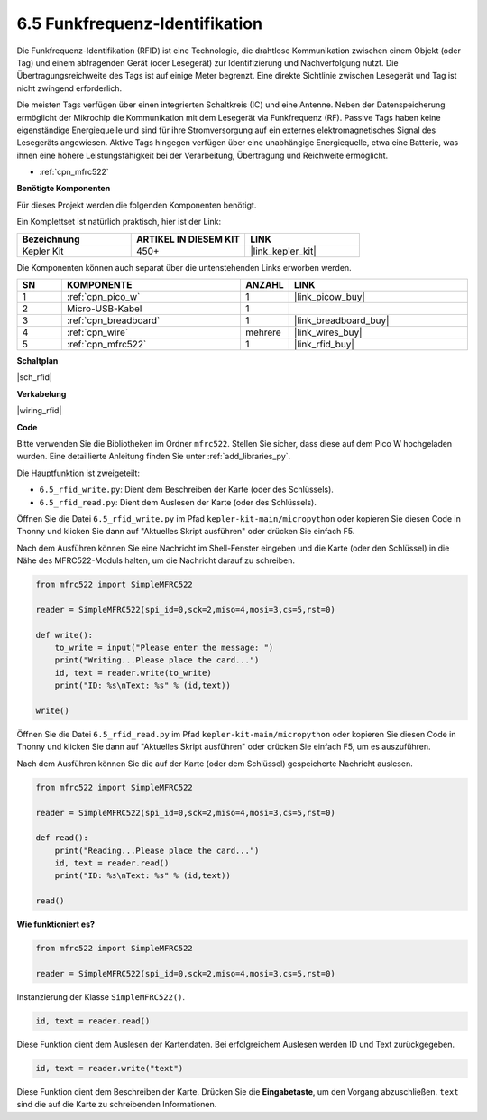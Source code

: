 .. _py_rfid:

6.5 Funkfrequenz-Identifikation
==============================================

Die Funkfrequenz-Identifikation (RFID) ist eine Technologie, die drahtlose Kommunikation zwischen einem Objekt (oder Tag) und einem abfragenden Gerät (oder Lesegerät) zur Identifizierung und Nachverfolgung nutzt. Die Übertragungsreichweite des Tags ist auf einige Meter begrenzt. Eine direkte Sichtlinie zwischen Lesegerät und Tag ist nicht zwingend erforderlich.

Die meisten Tags verfügen über einen integrierten Schaltkreis (IC) und eine Antenne.
Neben der Datenspeicherung ermöglicht der Mikrochip die Kommunikation mit dem Lesegerät via Funkfrequenz (RF).
Passive Tags haben keine eigenständige Energiequelle und sind für ihre Stromversorgung auf ein externes elektromagnetisches Signal des Lesegeräts angewiesen.
Aktive Tags hingegen verfügen über eine unabhängige Energiequelle, etwa eine Batterie, was ihnen eine höhere Leistungsfähigkeit bei der Verarbeitung, Übertragung und Reichweite ermöglicht.

* :ref:`cpn_mfrc522`

**Benötigte Komponenten**

Für dieses Projekt werden die folgenden Komponenten benötigt.

Ein Komplettset ist natürlich praktisch, hier ist der Link:

.. list-table::
    :widths: 20 20 20
    :header-rows: 1

    *   - Bezeichnung	
        - ARTIKEL IN DIESEM KIT
        - LINK
    *   - Kepler Kit	
        - 450+
        - |link_kepler_kit|

Die Komponenten können auch separat über die untenstehenden Links erworben werden.

.. list-table::
    :widths: 5 20 5 20
    :header-rows: 1

    *   - SN
        - KOMPONENTE	
        - ANZAHL
        - LINK
    *   - 1
        - :ref:`cpn_pico_w`
        - 1
        - |link_picow_buy|
    *   - 2
        - Micro-USB-Kabel
        - 1
        - 
    *   - 3
        - :ref:`cpn_breadboard`
        - 1
        - |link_breadboard_buy|
    *   - 4
        - :ref:`cpn_wire`
        - mehrere
        - |link_wires_buy|
    *   - 5
        - :ref:`cpn_mfrc522`
        - 1
        - |link_rfid_buy|

**Schaltplan**

|sch_rfid|

**Verkabelung**

|wiring_rfid|

**Code**

Bitte verwenden Sie die Bibliotheken im Ordner ``mfrc522``. Stellen Sie sicher, dass diese auf dem Pico W hochgeladen wurden. Eine detaillierte Anleitung finden Sie unter :ref:`add_libraries_py`.

Die Hauptfunktion ist zweigeteilt:

* ``6.5_rfid_write.py``: Dient dem Beschreiben der Karte (oder des Schlüssels).
* ``6.5_rfid_read.py``: Dient dem Auslesen der Karte (oder des Schlüssels).

Öffnen Sie die Datei ``6.5_rfid_write.py`` im Pfad ``kepler-kit-main/micropython`` oder kopieren Sie diesen Code in Thonny und klicken Sie dann auf "Aktuelles Skript ausführen" oder drücken Sie einfach F5.

Nach dem Ausführen können Sie eine Nachricht im Shell-Fenster eingeben und die Karte (oder den Schlüssel) in die Nähe des MFRC522-Moduls halten, um die Nachricht darauf zu schreiben.

.. code-block:: python

    from mfrc522 import SimpleMFRC522

    reader = SimpleMFRC522(spi_id=0,sck=2,miso=4,mosi=3,cs=5,rst=0)

    def write():
        to_write = input("Please enter the message: ")
        print("Writing...Please place the card...")
        id, text = reader.write(to_write)
        print("ID: %s\nText: %s" % (id,text))

    write()

Öffnen Sie die Datei ``6.5_rfid_read.py`` im Pfad ``kepler-kit-main/micropython`` oder kopieren Sie diesen Code in Thonny und klicken Sie dann auf "Aktuelles Skript ausführen" oder drücken Sie einfach F5, um es auszuführen.

Nach dem Ausführen können Sie die auf der Karte (oder dem Schlüssel) gespeicherte Nachricht auslesen.

.. code-block:: python

    from mfrc522 import SimpleMFRC522

    reader = SimpleMFRC522(spi_id=0,sck=2,miso=4,mosi=3,cs=5,rst=0)

    def read():
        print("Reading...Please place the card...")
        id, text = reader.read()
        print("ID: %s\nText: %s" % (id,text))

    read()

**Wie funktioniert es?**

.. code-block:: python

    from mfrc522 import SimpleMFRC522

    reader = SimpleMFRC522(spi_id=0,sck=2,miso=4,mosi=3,cs=5,rst=0)

Instanzierung der Klasse ``SimpleMFRC522()``.

.. code-block:: python

    id, text = reader.read()

Diese Funktion dient dem Auslesen der Kartendaten. Bei erfolgreichem Auslesen werden ID und Text zurückgegeben.

.. code-block:: python

    id, text = reader.write("text")

Diese Funktion dient dem Beschreiben der Karte. Drücken Sie die **Eingabetaste**, um den Vorgang abzuschließen.
``text`` sind die auf die Karte zu schreibenden Informationen.
